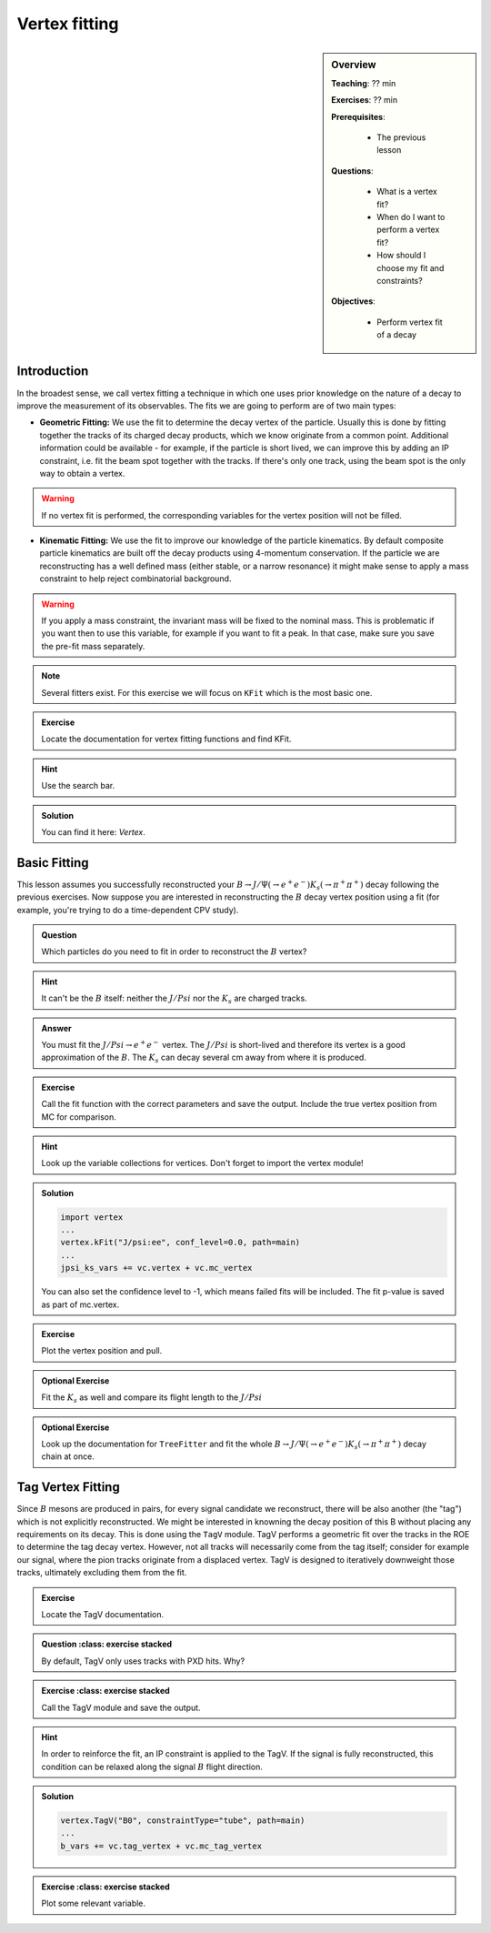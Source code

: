 .. _onlinebook_vertex_fitting:

Vertex fitting
==============

.. sidebar:: Overview
    :class: overview

    **Teaching**: ?? min

    **Exercises**: ?? min

    **Prerequisites**: 
    	
    	* The previous lesson

    **Questions**:

        * What is a vertex fit?
        * When do I want to perform a vertex fit?
	* How should I choose my fit and constraints?

    **Objectives**:

        * Perform vertex fit of a decay

Introduction
------------

In the broadest sense, we call vertex fitting a technique in which one uses prior knowledge on the nature of a decay to improve the measurement of its observables.
The fits we are going to perform are of two main types:

* **Geometric Fitting:** We use the fit to determine the decay vertex of the particle. Usually this is done by fitting together the tracks of its charged decay products, 
  which we know originate from a common point.  Additional information could be available - for example, if the particle is short lived, we can improve this by adding 
  an IP constraint, i.e. fit the beam spot together with the tracks. If there's only one track, using the beam spot is the only way to obtain a vertex.

.. warning::

    If no vertex fit is performed, the corresponding variables for the vertex position will not be filled.


* **Kinematic Fitting:** We use the fit to improve our knowledge of the particle kinematics. By default composite particle kinematics are built off the decay products
  using 4-momentum conservation. If the particle we are reconstructing has a well defined mass (either stable, or a narrow resonance) it might make sense to apply a mass
  constraint to help reject combinatorial background. 

.. warning::

   If you apply a mass constraint, the invariant mass will be fixed to the nominal mass. This is problematic if you want then to use this variable, for example
   if you want to fit a peak. In that case, make sure you save the pre-fit mass separately.
  
.. note:: 

   Several fitters exist. For this exercise we will focus on ``KFit`` which is the most basic one.

.. admonition:: Exercise
     :class: exercise stacked 
      
     Locate the documentation for vertex fitting functions and find KFit.

.. admonition:: Hint
     :class: toggle xhint stacked

     Use the search bar.
  
.. admonition:: Solution
     :class: toggle solution

     You can find it here: `Vertex`.


Basic Fitting
-------------

This lesson assumes you successfully reconstructed your :math:`B \to J/\Psi(\to e^+e^-)K_s(\to \pi^+\pi^+)` decay following the previous exercises.
Now suppose you are interested in reconstructing the :math:`B` decay vertex position using a fit (for example, you're trying to do a time-dependent CPV study).

.. admonition:: Question
     :class: exercise stacked

     Which particles do you need to fit in order to reconstruct the :math:`B` vertex?

.. admonition:: Hint
     :class: toggle xhint stacked

     It can't be the :math:`B` itself: neither the :math:`J/Psi` nor the :math:`K_s` are charged tracks.

.. admonition:: Answer
     :class: toggle solution
     
     You must fit the :math:`J/Psi \to e^+e^-` vertex. The :math:`J/Psi` is short-lived and therefore its vertex is a good approximation of the :math:`B`. 
     The :math:`K_s` can decay several cm away from where it is produced.


.. admonition:: Exercise
     :class: exercise stacked

     Call the fit function with the correct parameters and save the output. Include the true vertex position from MC for comparison.

.. admonition:: Hint
     :class: toggle xhint stacked

     Look up the variable collections for vertices. Don't forget to import the vertex module!

.. admonition:: Solution
     :class: toggle solution

     .. code-block:: python

          import vertex
	  ...
	  vertex.kFit("J/psi:ee", conf_level=0.0, path=main)
	  ...
	  jpsi_ks_vars += vc.vertex + vc.mc_vertex
     
     You can also set the confidence level to -1, which means failed fits will be included. The fit p-value is saved as part of mc.vertex.

.. admonition:: Exercise
     :class: exercise stacked

     Plot the vertex position and pull.


.. admonition:: Optional Exercise
     :class: exercise stacked

     Fit the :math:`K_s` as well and compare its flight length to the :math:`J/Psi`

.. admonition:: Optional Exercise
     :class: exercise stacked

     Look up the documentation for ``TreeFitter`` and fit the whole :math:`B \to J/\Psi(\to e^+e^-)K_s(\to \pi^+\pi^+)` decay chain at once.


Tag Vertex Fitting
------------------

Since :math:`B` mesons are produced in pairs, for every signal candidate we reconstruct, there will be also another (the "tag") which is not explicitly reconstructed. We 
might be interested in knowning the decay position of this B without placing any requirements on its decay. This is done using the ``TagV`` module. 
TagV performs a geometric fit over the tracks in the ROE to determine the tag decay vertex. However, not all tracks will necessarily come from the tag itself; consider for example our signal, 
where the pion tracks originate from a displaced vertex. TagV is designed to iteratively downweight those tracks, ultimately excluding them from the fit.

.. admonition:: Exercise
     :class: exercise stacked

     Locate the TagV documentation.

.. admonition:: Question
     :class: exercise stacked

   By default, TagV only uses tracks with PXD hits. Why?


.. In order to reinforce the fit, an IP constraint is applied to the TagV fit. If the signal is fully reconstructed, the signal B flight direction might be used to relax this fit.

.. admonition:: Exercise
     :class: exercise stacked

   Call the TagV module and save the output.

.. admonition:: Hint
     :class: toggle xhint stacked

     In order to reinforce the fit, an IP constraint is applied to the TagV. If the signal is fully reconstructed, this condition can be relaxed along the signal :math:`B` flight direction.

.. admonition:: Solution
     :class: toggle solution

     .. code-block:: python

          vertex.TagV("B0", constraintType="tube", path=main)
          ...
          b_vars += vc.tag_vertex + vc.mc_tag_vertex

.. admonition:: Exercise
     :class: exercise stacked

   Plot some relevant variable.
